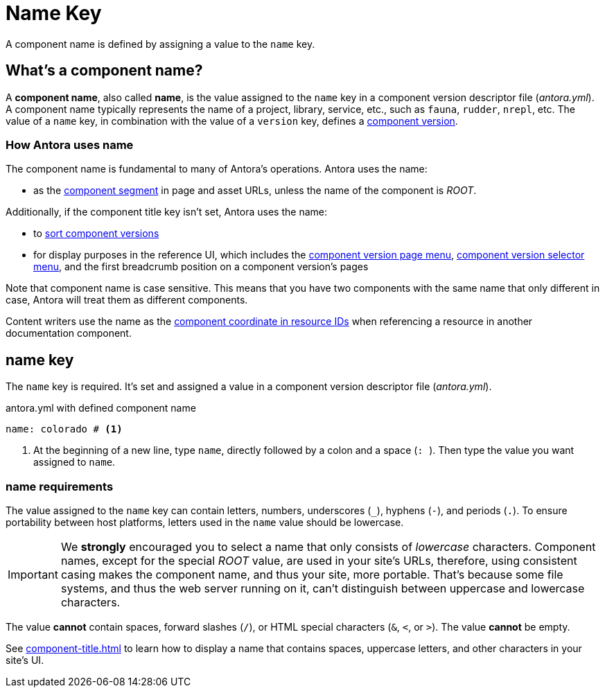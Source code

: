= Name Key

A component name is defined by assigning a value to the `name` key.

== What's a component name?

A [.term]*component name*, also called [.term]*name*, is the value assigned to the `name` key in a component version descriptor file ([.path]_antora.yml_).
A component name typically represents the name of a project, library, service, etc., such as `fauna`, `rudder`, `nrepl`, etc.
The value of a `name` key, in combination with the value of a `version` key, defines a xref:component-version.adoc[component version].

[#usage]
=== How Antora uses name

The component name is fundamental to many of Antora's operations.
Antora uses the name:

* as the xref:how-antora-builds-urls.adoc#component[component segment] in page and asset URLs, unless the name of the component is _ROOT_.

Additionally, if the component title key isn't set, Antora uses the name:

* to xref:how-component-versions-are-sorted.adoc[sort component versions]
* for display purposes in the reference UI, which includes the xref:navigation:index.adoc#component-menu[component version page menu], xref:navigation:index.adoc#component-dropdown[component version selector menu], and
the first breadcrumb position on a component version's pages

Note that component name is case sensitive.
This means that you have two components with the same name that only different in case, Antora will treat them as different components.

Content writers use the name as the xref:page:resource-id-coordinates.adoc#id-component[component coordinate in resource IDs] when referencing a resource in another documentation component.

[#key]
== name key

The `name` key is required.
It's set and assigned a value in a component version descriptor file ([.path]_antora.yml_).

.antora.yml with defined component name
[,yaml]
----
name: colorado # <.>
----
<.> At the beginning of a new line, type `name`, directly followed by a colon and a space (`:{sp}`).
Then type the value you want assigned to `name`.

[#requirements]
=== name requirements

The value assigned to the `name` key can contain letters, numbers, underscores (`+_+`), hyphens (`-`), and periods (`.`).
To ensure portability between host platforms, letters used in the `name` value should be lowercase.

IMPORTANT: We *strongly* encouraged you to select a name that only consists of _lowercase_ characters.
Component names, except for the special _ROOT_ value, are used in your site's URLs, therefore, using consistent casing makes the component name, and thus your site, more portable.
That's because some file systems, and thus the web server running on it, can't distinguish between uppercase and lowercase characters.

The value *cannot* contain spaces, forward slashes (`/`), or HTML special characters (`&`, `<`, or `>`).
The value *cannot* be empty.

See xref:component-title.adoc[] to learn how to display a name that contains spaces, uppercase letters, and other characters in your site's UI.

////
Antora uses the `name` key when interpreting resource IDs and generating the URLs for the component version's pages.
Unless the xref:component-title.adoc[title key is set], it uses `name` for sorting components in the component version selector and where ever the component's name is displayed in the reference UI, which includes the xref:navigation:index.adoc#component-menu[component version page menu], xref:navigation:index.adoc#component-dropdown[component version selector], and
the first breadcrumb position on a component version's pages.
////
